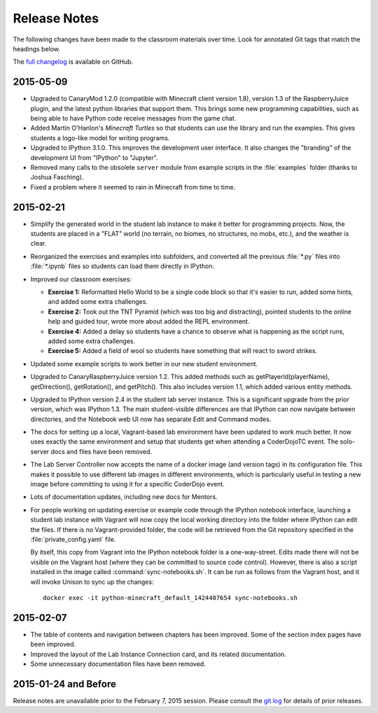 ===============
 Release Notes
===============

The following changes have been made to the classroom materials over
time. Look for annotated Git tags that match the headings below.

The `full changelog`_ is available on GitHub.

.. _full changelog: https://github.com/CoderDojoTC/python-minecraft/commits/master


2015-05-09
==========

* Upgraded to CanaryMod 1.2.0 (compatible with Minecraft client
  version 1.8), version 1.3 of the RaspberryJuice plugin, and the
  latest python libraries that support them. This brings some new
  programming capabilities, such as being able to have Python code
  receive messages from the game chat.

* Added Martin O'Hanlon's *Minecraft Turtles* so that students can use
  the library and run the examples. This gives students a logo-like
  model for writing programs.

* Upgraded to IPython 3.1.0. This improves the development user
  interface. It also changes the "branding" of the development UI from
  "IPython" to "Jupyter".

* Removed many calls to the obsolete ``server`` module from example
  scripts in the :file:`examples` folder (thanks to Joshua Fasching).

* Fixed a problem where it seemed to rain in Minecraft from time to
  time.


2015-02-21
==========

* Simplify the generated world in the student lab instance to make it
  better for programming projects. Now, the students are placed in a
  "FLAT" world (no terrain, no biomes, no structures, no mobs, etc.),
  and the weather is clear.

* Reorganized the exercises and examples into subfolders, and
  converted all the previous :file:`*.py` files into :file:`*.ipynb`
  files so students can load them directly in IPython.

* Improved our classroom exercises:

  * **Exercise 1:** Reformatted Hello World to be a single code block
    so that it's easier to run, added some hints, and added some extra
    challenges.

  * **Exercise 2:** Took out the TNT Pyramid (which was too big and
    distracting), pointed students to the online help and guided tour,
    wrote more about added the REPL environment.

  * **Exercise 4:** Added a delay so students have a chance to observe
    what is happening as the script runs, added some extra challenges.

  * **Exercise 5:** Added a field of wool so students have something
    that will react to sword strikes.

* Updated some example scripts to work better in our new student
  environment.

* Upgraded to CanaryRaspberryJuice version 1.2. This added methods
  such as getPlayerId(playerName), getDirection(), getRotation(), and
  getPitch(). This also includes version 1.1, which added various
  entity methods.

* Upgraded to IPython version 2.4 in the student lab server
  instance. This is a significant upgrade from the prior version,
  which was IPython 1.3. The main student-visible differences are that
  IPython can now navigate between directories, and the Notebook
  web UI now has separate Edit and Command modes.

* The docs for setting up a local, Vagrant-based lab environment have
  been updated to work much better. It now uses exactly the same
  environment and setup that students get when attending a CoderDojoTC
  event. The solo-server docs and files have been removed.

* The Lab Server Controller now accepts the name of a docker image
  (and version tags) in its configuration file. This makes it possible
  to use different lab images in different environments, which is
  particularly useful in testing a new image before committing to
  using it for a specific CoderDojo event.

* Lots of documentation updates, including new docs for Mentors.

* For people working on updating exercise or example code through the
  IPython notebook interface, launching a student lab instance with
  Vagrant will now copy the local working directory into the folder
  where IPython can edit the files. If there is no Vagrant-provided
  folder, the code will be retrieved from the Git repository specified
  in the :file:`private_config.yaml` file.

  By itself, this copy from Vagrant into the IPython notebook folder
  is a one-way-street. Edits made there will not be visible on the
  Vagrant host (where they can be committed to source code
  control). However, there is also a script installed in the image
  called :command:`sync-notebooks.sh`. It can be run as follows from
  the Vagrant host, and it will invoke Unison to sync up the changes::

    docker exec -it python-minecraft_default_1424407654 sync-notebooks.sh


2015-02-07
==========

* The table of contents and navigation between chapters has been
  improved. Some of the section index pages have been improved.

* Improved the layout of the Lab Instance Connection card, and its
  related documentation.

* Some unnecessary documentation files have been removed.


2015-01-24 and Before
=====================

Release notes are unavailable prior to the February 7, 2015
session. Please consult the `git log`_ for details of prior releases.

.. _git log: https://github.com/CoderDojoTC/python-minecraft/commits/master
